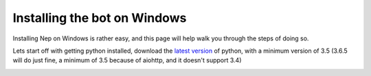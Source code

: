 .. _windows-install:

=============================
Installing the bot on Windows
=============================

Installing Nep on Windows is rather easy, and this page will help walk you through the steps of doing so.

Lets start off with getting python installed, download the `latest version <https://www.python.org/downloads/>`_ of python, with a minimum version of 3.5 (3.6.5 will do just fine, a minimum of 3.5 because of aiohttp, and it doesn't support 3.4)

.. image:: https://caboosh.s-ul.eu/clYvRb74.png
